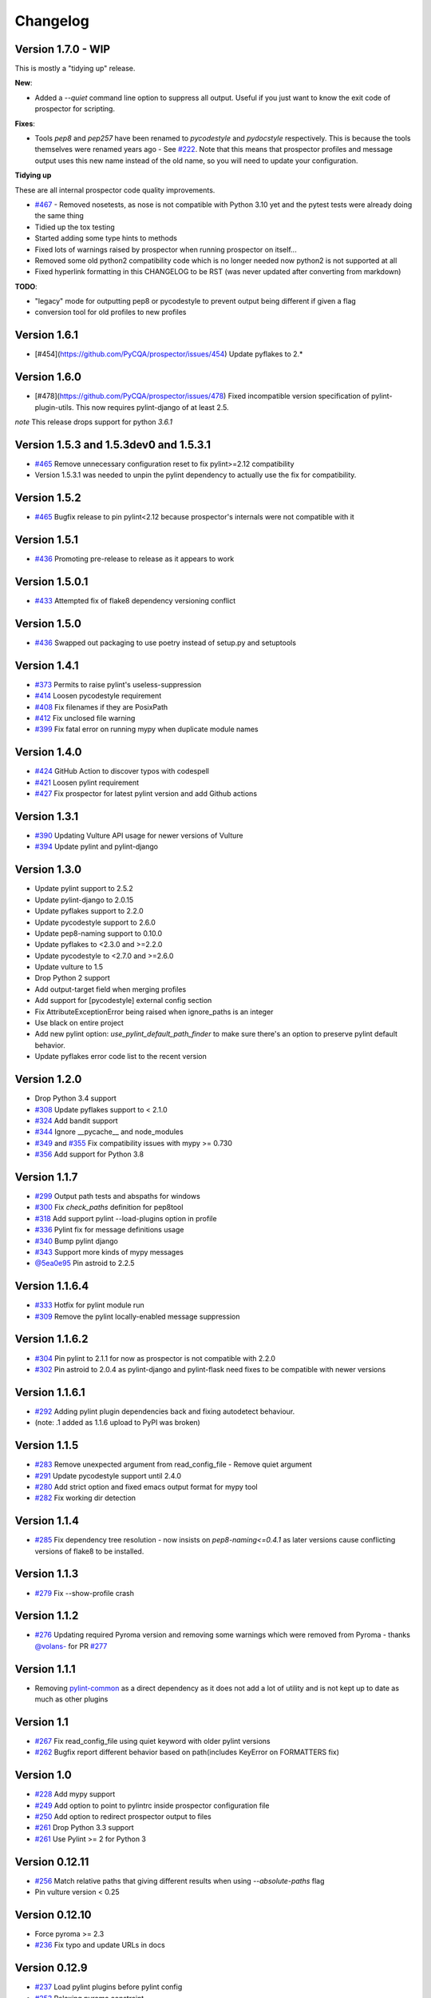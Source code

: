 #########
Changelog
#########

Version 1.7.0 - WIP
-------------

This is mostly a "tidying up" release.

**New**:

* Added a `--quiet` command line option to suppress all output. Useful if you just want to know the exit code of prospector for scripting.

**Fixes**:

* Tools `pep8` and `pep257` have been renamed to `pycodestyle` and `pydocstyle` respectively. This is because the tools themselves were renamed years ago - See `#222 <https://github.com/PyCQA/prospector/issues/222>`_. Note that this means that prospector profiles and message output uses this new name instead of the old name, so you will need to update your configuration.

**Tidying up**

These are all internal prospector code quality improvements.

* `#467 <https://github.com/PyCQA/prospector/issues/467>`_ - Removed nosetests, as nose is not compatible with Python 3.10 yet and the pytest tests were already doing the same thing
* Tidied up the tox testing
* Started adding some type hints to methods
* Fixed lots of warnings raised by prospector when running prospector on itself...
* Removed some old python2 compatibility code which is no longer needed now python2 is not supported at all
* Fixed hyperlink formatting in this CHANGELOG to be RST (was never updated after converting from markdown)

**TODO**:

* "legacy" mode for outputting pep8 or pycodestyle to prevent output being different if given a flag
* conversion tool for old profiles to new profiles

Version 1.6.1
-------------

- [#454](https://github.com/PyCQA/prospector/issues/454) Update pyflakes to 2.*

Version 1.6.0
-------------

- [#478](https://github.com/PyCQA/prospector/issues/478) Fixed incompatible version specification of pylint-plugin-utils. This
  now requires pylint-django of at least 2.5.

*note* This release drops support for python `3.6.1`

Version 1.5.3 and 1.5.3dev0 and 1.5.3.1
-------------

- `#465 <https://github.com/PyCQA/prospector/issues/465>`_ Remove unnecessary configuration reset to fix pylint>=2.12 compatibility
- Version 1.5.3.1 was needed to unpin the pylint dependency to actually use the fix for compatibility.

Version 1.5.2
-------------

- `#465 <https://github.com/PyCQA/prospector/issues/465>`_ Bugfix release to pin pylint<2.12 because prospector's internals were not compatible with it

Version 1.5.1
-------------

- `#436 <https://github.com/PyCQA/prospector/issues/438>`_ Promoting pre-release to release as it appears to work

Version 1.5.0.1
-------------

- `#433 <https://github.com/PyCQA/prospector/issues/433>`_ Attempted fix of flake8 dependency versioning conflict

Version 1.5.0
-------------

- `#436 <https://github.com/PyCQA/prospector/pull/436>`_ Swapped out packaging to use poetry instead of setup.py and setuptools

Version 1.4.1
-------------

- `#373 <https://github.com/PyCQA/prospector/issues/373>`_ Permits to raise pylint's useless-suppression
- `#414 <https://github.com/PyCQA/prospector/pull/414>`_ Loosen pycodestyle requirement
- `#408 <https://github.com/PyCQA/prospector/pull/408>`_ Fix filenames if they are PosixPath
- `#412 <https://github.com/PyCQA/prospector/pull/412>`_ Fix unclosed file warning
- `#399 <https://github.com/PyCQA/prospector/pull/399>`_ Fix fatal error on running mypy when duplicate module names

Version 1.4.0
-------------

- `#424 <https://github.com/PyCQA/prospector/pull/424>`_ GitHub Action to discover typos with codespell
- `#421 <https://github.com/PyCQA/prospector/pull/421>`_ Loosen pylint requirement
- `#427 <https://github.com/PyCQA/prospector/pull/427>`_ Fix prospector for latest pylint version and add Github actions

Version 1.3.1
-------------
- `#390 <https://github.com/PyCQA/prospector/pull/390>`_ Updating Vulture API usage for newer versions of Vulture
- `#394 <https://github.com/PyCQA/prospector/pull/394>`_ Update pylint and pylint-django

Version 1.3.0
-------------
- Update pylint support to 2.5.2
- Update pylint-django to 2.0.15
- Update pyflakes support to 2.2.0
- Update pycodestyle support to 2.6.0
- Update pep8-naming support to 0.10.0
- Update pyflakes to <2.3.0 and >=2.2.0
- Update pycodestyle to <2.7.0 and >=2.6.0
- Update vulture to 1.5
- Drop Python 2 support
- Add output-target field when merging profiles
- Add support for [pycodestyle] external config section
- Fix AttributeExceptionError being raised when ignore_paths is an integer
- Use black on entire project
- Add new pylint option: `use_pylint_default_path_finder` to make sure there's an option to preserve pylint default behavior.
- Update pyflakes error code list to the recent version

Version 1.2.0
-------------
- Drop Python 3.4 support
- `#308 <https://github.com/PyCQA/prospector/pull/308>`_ Update pyflakes support to < 2.1.0
- `#324 <https://github.com/PyCQA/prospector/pull/324>`_ Add bandit support
- `#344 <https://github.com/PyCQA/prospector/pull/344>`_ Ignore __pycache__ and node_modules
- `#349 <https://github.com/PyCQA/prospector/pull/349>`_ and `#355 <https://github.com/PyCQA/prospector/pull/355>`_ Fix compatibility issues with mypy >= 0.730
- `#356 <https://github.com/PyCQA/prospector/pull/356>`_ Add support for Python 3.8

Version 1.1.7
-------------

- `#299 <https://github.com/PyCQA/prospector/pull/299>`_ Output path tests and abspaths for windows
- `#300 <https://github.com/PyCQA/prospector/pull/300>`_ Fix `check_paths` definition for pep8tool
- `#318 <https://github.com/PyCQA/prospector/pull/318>`_ Add support pylint --load-plugins option in profile
- `#336 <https://github.com/PyCQA/prospector/pull/336>`_ Pylint fix for message definitions usage
- `#340 <https://github.com/PyCQA/prospector/pull/340>`_ Bump pylint django
- `#343 <https://github.com/PyCQA/prospector/pull/343>`_ Support more kinds of mypy messages
- `@5ea0e95 <https://github.com/PyCQA/prospector/pull/342/commits/5ea0e95ac28db0911e37bc07be036c27078591b4>`_ Pin astroid to 2.2.5

Version 1.1.6.4
---------------
- `#333 <https://github.com/PyCQA/prospector/pull/333>`_ Hotfix for pylint module run
- `#309 <https://github.com/PyCQA/prospector/pull/309>`_ Remove the pylint locally-enabled message suppression

Version 1.1.6.2
---------------
- `#304 <https://github.com/PyCQA/prospector/pull/304>`_ Pin pylint to 2.1.1 for now as prospector is not compatible with 2.2.0
- `#302 <https://github.com/PyCQA/prospector/issues/302>`_ Pin astroid to 2.0.4 as pylint-django and pylint-flask need fixes to be compatible with newer versions

Version 1.1.6.1
---------------
- `#292 <https://github.com/PyCQA/prospector/issues/292>`_ Adding pylint plugin dependencies back and fixing autodetect behaviour.
- (note: .1 added as 1.1.6 upload to PyPI was broken)

Version 1.1.5
-------------
- `#283 <https://github.com/PyCQA/prospector/pull/283>`_ Remove unexpected argument from read_config_file - Remove quiet argument
- `#291 <https://github.com/PyCQA/prospector/pull/291>`_ Update pycodestyle support until 2.4.0
- `#280 <https://github.com/PyCQA/prospector/pull/280>`_ Add strict option and fixed emacs output format for mypy tool
- `#282 <https://github.com/PyCQA/prospector/pull/282>`_ Fix working dir detection

Version 1.1.4
---------------
- `#285 <https://github.com/PyCQA/prospector/issues/285>`_ Fix dependency tree resolution - now insists on `pep8-naming<=0.4.1` as later versions cause conflicting versions of flake8 to be installed.

Version 1.1.3
---------------
- `#279 <https://github.com/PyCQA/prospector/issues/279>`_ Fix --show-profile crash

Version 1.1.2
---------------
- `#276 <https://github.com/PyCQA/prospector/issues/276>`_ Updating required Pyroma version and removing some warnings which were removed from Pyroma - thanks `@volans- <https://github.com/volans->`_ for PR `#277 <https://github.com/PyCQA/prospector/pull/277>`_

Version 1.1.1
---------------
- Removing `pylint-common <https://github.com/landscapeio/pylint-common>`_ as a direct dependency as it does not add a lot of utility and is not kept up to date as much as other plugins

Version 1.1
---------------
- `#267 <https://github.com/PyCQA/prospector/pull/267>`_ Fix read_config_file using quiet keyword with older pylint versions
- `#262 <https://github.com/PyCQA/prospector/pull/262>`_ Bugfix report different behavior based on path(includes KeyError on FORMATTERS fix)

Version 1.0
---------------
- `#228 <https://github.com/PyCQA/prospector/pull/228>`_ Add mypy support
- `#249 <https://github.com/PyCQA/prospector/pull/249>`_ Add option to point to pylintrc inside prospector configuration file
- `#250 <https://github.com/PyCQA/prospector/pull/250>`_ Add option to redirect prospector output to files
- `#261 <https://github.com/PyCQA/prospector/pull/261>`_ Drop Python 3.3 support
- `#261 <https://github.com/PyCQA/prospector/pull/261>`_ Use Pylint >= 2 for Python 3

Version 0.12.11
---------------
- `#256 <https://github.com/PyCQA/prospector/pull/256>`_ Match relative paths that giving different results when using `--absolute-paths` flag
- Pin vulture version < 0.25

Version 0.12.10
---------------
- Force pyroma >= 2.3
- `#236 <https://github.com/PyCQA/prospector/pull/236>`_ Fix typo and update URLs in docs

Version 0.12.9
---------------
- `#237 <https://github.com/PyCQA/prospector/pull/237>`_ Load pylint plugins before pylint config
- `#253 <https://github.com/PyCQA/prospector/issues/253>`_ Relaxing pyroma constraint
- `#229 <https://github.com/PyCQA/prospector/issues/229>`_ prospector crashes on startup if a recent pyroma is installed

Version 0.12.8
---------------
* Enforece pylint, pyflakes and pycodestyle versions to avoid breaking other dependent tools
* `#242 <https://github.com/PyCQA/prospector/pull/248>`_ Fix absolute path issue with pylint
* `#234 <https://github.com/PyCQA/prospector/pull/234>`_ Added Python 3.5/3.6 support on build

Version 0.12.7
---------------
* Enforcing pydocstyle >= 2.0.0 for API compatibility reliability

Version 0.12.6
---------------
* `#210 <https://github.com/PyCQA/prospector/issues/210/>`_ `#212 <https://github.com/PyCQA/prospector/issues/212/>`_ Removing debug output accidentally left in (@souliane)
* `#211 <https://github.com/PyCQA/prospector/issues/211/>`_ Added VSCode extension to docs (@DonJayamanne)
* `#215 <https://github.com/PyCQA/prospector/pull/215/>`_ Support `pydocstyle>=2.0` (@samspillaz)
* `#217 <https://github.com/PyCQA/prospector/issues/217/>`_ Updating links to supported tools in docs (@mbeacom)
* `#219 <https://github.com/PyCQA/prospector/pull/219/>`_ Added a `__main__.py` to allow calling `python -m prospector` (@cprogrammer1994)

Version 0.12.5
---------------
* `#207 <https://github.com/PyCQA/prospector/pull/207/>`_ Fixed missing 'UnknownMessage' exception caused by recent pylint submodule changes
* Minor documentation formatting updates
* `#202 <https://github.com/PyCQA/prospector/issues/202/>`_ Ignoring .tox directories to avoid accidentally checking the code in there
* `#205 <https://github.com/PyCQA/prospector/pull/205/>`_ Fixes for compatibility with pylint 1.7+
* `#193 <https://github.com/PyCQA/prospector/pull/193/>`_ Fixes for compatibility with pylint 1.6+
* `#194 <https://github.com/PyCQA/prospector/pull/194/>`_ Fixes for compatibility with vulture 0.9+
* `#191 <https://github.com/PyCQA/prospector/pull/191/>`_ Fixes for compatibility with pydocstyle 1.1+

Version 0.12.4
---------------
* Panicky stapling of pyroma dependency until prospector is fixed to not break with the new pyroma release

Version 0.12.3
---------------
* `#190 <https://github.com/PyCQA/prospector/pull/190/>`_ Pinning pydocstyle version for now until API compatibility with newer versions can be written
* `#184 <https://github.com/PyCQA/prospector/pull/184/>`_ Including the LICENCE file when building dists
* Fixed a crash in the profile_validator tool if an empty profile was found
* (Version 0.12.2 does not exist due to a counting error...)

Version 0.12.1
---------------
* `#178 <https://github.com/PyCQA/prospector/pull/178/>`_ Long paths no longer cause crash in Windows.
* `#173 <https://github.com/PyCQA/prospector/issues/154/>`_ Changed from using pep8 to pycodestyle (which is what pep8 was renamed to)
* `#172 <https://github.com/PyCQA/prospector/issues/172/>`_ Fixed non-ascii file handling for mccabe tool and simplified all python source file reading

Version 0.12
---------------
* `#170 <https://github.com/PyCQA/prospector/issues/170/>`_ Changed from using pep257 to pydocstyle (which is what pep257 is now called)
* `#162 <https://github.com/PyCQA/prospector/issues/162/>`_ Properly warning about optional tools which are not installed
* `#166 <https://github.com/PyCQA/prospector/pulls/166/>`_ Added vscode formatter
* `#153 <https://github.com/PyCQA/prospector/pulls/153/>`_ Better pep257 support
* `#156 <https://github.com/PyCQA/prospector/pulls/156/>`_ Better pyroma logging hack for when pyroma is not installed
* `#158 <https://github.com/PyCQA/prospector/pulls/158/>`_ Fixed max-line-length command line option

Version 0.11.7
---------------
* Wrapping all tools so that none can directly write to stdout/stderr, as this breaks the output format for things like json. Instead, it is captured and optionally included as a regular message.

Version 0.11.6
---------------
* Yet more 'dodgy' encoding problem avoidance

Version 0.11.5
---------------
* Including forgotten 'python-targets' value in profile serialization

Version 0.11.4
---------------
* Prevented 'dodgy' tool from trying to analyse compressed text data

Version 0.11.3
---------------
* Fixed encoding of file contents handling by tool "dodgy" under Python3

Version 0.11.2
---------------
* Fixed a file encoding detection issue when running under Python3
* If a pylint plugin is specified in a .pylintrc file which cannot be loaded, prospector will now carry on with a warning rather than simply crash

Version 0.11.1
---------------
* `#147 <https://github.com/PyCQA/prospector/issues/147/>`_ Fixed crash when trying to load pylint configuration files in pylint 1.5

Version 0.11
---------------
* Compatibility fixes to work with pylint>=1.5
* McCabe tool now reports correct line and character number for syntax errors (and therefore gets blended if pylint etc detects such an error)
* Autodetect of libraries will now not search inside virtualenvironments
* `#142 <https://github.com/PyCQA/prospector/pull/142/>`_ better installation documentation in README (thanks [@ExcaliburZero](https://github.com/ExcaliburZero))
* `#141 <https://github.com/PyCQA/prospector/issues/141/>`_ profile-validator no longer complains about member-warnings (thanks [@alefteris](https://github.com/alefteris))
* `#140 <https://github.com/PyCQA/prospector/pull/140/>`_ emacs formatter includes character position (thanks [@philroberts](https://github.com/philroberts))
* `#138 <https://github.com/PyCQA/prospector/pull/138/>`_ docs fixed for 'output-format' profile option (thanks [@faulkner](https://github.com/faulkner))
* `#137 <https://github.com/PyCQA/prospector/pull/137/>`_ fixed various formatting issues in docs (thanks [@danstender](https://github.com/danstender))
* `#132 <https://github.com/PyCQA/prospector/issues/132/>`_ Added support for custom flask linting thanks to the awesome [pylint-flask](https://github.com/jschaf/pylint-flask) plugin by [jschaf](https://github.com/jschaf)
* `#131 <https://github.com/PyCQA/prospector/pull/131/>`_, `#134 <https://github.com/PyCQA/prospector/pull/134/>`_ Custom pylint plugins are now loaded from existing .pylintrc files if present (thanks [@kaidokert](https://github.com/kaidokert) and [@antoviaque](https://github.com/antoviaque))

Version 0.10.2
---------------
* Added information to summary to explain what external configuration was used (if any) to configure the underlying tools
* Fixed supression-token search to use (or at least guess) correct file encoding

Version 0.10.1
---------------
* `#116 <https://github.com/PyCQA/prospector/issues/116/>`_ Comparison failed between messages with numeric values for character and those with a `None` value (thanks @smspillaz)
* `#118 <https://github.com/PyCQA/prospector/issues/118/>`_ Unified output of formatters to have correct output of str rather than bytes (thanks @prophile)
* `#115 <https://github.com/PyCQA/prospector/issues/115/>`_ Removed argparse as an explicit dependency as only Python 2.7+ is supported now

Version 0.10
---------------
* `#112 <https://github.com/PyCQA/prospector/issues/112/>`_ Profiles will now also be autoloaded from directories named `.prospector`.
* `#32 <https://github.com/PyCQA/prospector/issues/32/>`_ and `#108 <https://github.com/PyCQA/prospector/pull/108/>`_ Added a new 'xunit' output formatter for tools and services which integrate with this format (thanks to [lfrodrigues](https://github.com/lfrodrigues))
* Added a new built-in profile called 'flake8' for people who want to mimic the behaviour of 'flake8' using prospector.

Version 0.9.10
---------------
* The profile validator would load any file whose name was a subset of '.prospector.yaml' due to using the incorrect comparison operator.
* Fixing a crash when using an empty `ignore-patterns` list in a profile.
* Fixing a crash when a profile is not valid YAML at all.
* `#105 <https://github.com/PyCQA/prospector/pull/105/>`_ pyflakes was not correctly ignoring errors.

Version 0.9.9
---------------
* pep8.py 1.6.0 added new messages, which are now in prospector's built-in profiles

Version 0.9.8
---------------
* Fixing a crash when using pep8 1.6.0 due to the pep8 tool renaming something that Prospector uses

Version 0.9.7
---------------
* `#104 <https://github.com/PyCQA/prospector/issues/104/>`_ The previous attempt at normalising bytestrings and unicode in Python 2 was clumsily done and a bit broken. It is hopefully now using the correct voodoo incantations to get characters from one place to another.
* The blender combinations were not updated to use the new PyFlakes error codes; this is now fixed.

Version 0.9.6
---------------
* The profile validator tool was always outputting absolute paths in messages. This is now fixed.
* The "# NOQA" checking was using absolute paths incorrectly, which meant the message locations (with relative paths) did not match up and no messages were suppressed.

Version 0.9.5
---------------
* Fixed a problem with profile serialising where it was using the incorrect dict value for strictness

Version 0.9.4
---------------
* The previous PEP257 hack was not compatible with older versions of pep257.

Version 0.9.3
---------------
* The PEP257 tool sets a logging level of DEBUG globally when imported as of version 0.4.1, and this causes huge amounts of tokenzing debug to be output. Prospector now has a hacky workaround until that is fixed.
* Extra profile information (mainly the shorthand information) is kept when parsing and serializing profiles.

Version 0.9.2
---------------
* There were some problems related to absolute paths when loading profiles that were not in the current working directory.

Version 0.9.1
---------------
* Mandating version 0.2.3 of pylint-plugin-utils, as the earlier ones don't work with the add_message API changes made in pylint 1.4+

Version 0.9
---------------
* `#102 <https://github.com/PyCQA/prospector/pull/102/>`_ By default, prospector will hide pylint's "no-member" warnings, because more often than not they are simply incorrect. They can be re-enabled with the '--member-warnings' command line flag or the 'member-warnings: true' profile option.
* `#101 <https://github.com/PyCQA/prospector/pull/101/>`_ Code annotated with pep8/flake8 style "# noqa" comments is now understood by prospector and will lead to messages from other tools being suppressed too.
* `#100 <https://github.com/PyCQA/prospector/pull/100/>`_ Pyflakes error codes have been replaced with the same as those used in flake8, for consistency. Profiles with the old values will still work, and the profile-validator will warn you to upgrade.
* Messages now use Pylint error symbols ('star-args') instead of codes ('W0142'). This makes it much more obvious what each message means and what is happening when errors are suppressed or ignored in profiles. The old error codes will continue to work in profiles.
* The way that profiles are handled and parsed has completely been rewritten to avoid several bugs and introduce 'shorthand' options to profiles. This allows profiles to specify simple options like 'doc-warnings: true' inside profiles and configure anything that can be configured as a command line argument. Profiles can now use options like 'strictness: high' or 'doc-warnings: true' as a shortcut for inheriting the built-in prospector profiles.
* A new `--show-profile` option is available to dump the calculated profile, which is helpful for figuring out what prospector thinks it is doing.
* Profiles now have separate `ignore-paths` and `ignore-patterns` directives to match the command line arguments. The old `ignore` directive remains in place for backwards compatibility and will be deprecated in the future.
* A new tool, `profile-validator`, has been added. It simply checks prospector profiles and validates the settings, providing warnings if any are incorrect.
* `#89 <https://github.com/PyCQA/prospector/issues/89/>`_ and `#40 <https://github.com/PyCQA/prospector/pull/40/>`_ - profile merging was not behaving exactly as intended, with later profiles not overriding earlier profiles. This is now fixed as part of the aforementioned rewrite.
* pep257 is now included by default; however it will not run unless the '--doc-warnings' flag is used.
* pep257 messages are now properly blended with other tools' documentation warnings
* Path and output character encoding is now handled much better (which is to say, it is handled; previously it wasn't at all).

Version 0.8.3
---------------
* `#96 <https://github.com/PyCQA/prospector/issues/96/>`_ and `#97 <https://github.com/PyCQA/prospector/issues/97/>`_ - disabling messages in profiles now works for pep8

Version 0.8.2
---------------
* Version loading in setup.py no longer imports the prospector module (which could lead to various weirdnesses when installing on different platforms)
* `#82 <https://github.com/PyCQA/prospector/issues/82/>`_ resolves regression in adapter library detection raising, ``ValueError: too many values to unpack``. provided by [@jquast](https://github.com/jquast)
* `#83 <https://github.com/PyCQA/prospector/issues/83/>`_ resolves regression when adapter library detects django, ``TypeError: '_sre.SRE_Pattern' object is not iterable``. provided by [@jquast](https://github.com/jquast)

Version 0.8.1
---------------
* Strictness now also changes which pep257 messages are output
* pep257 and vulture messages are now combined and 'blended' with other tools
* `#80 <https://github.com/PyCQA/prospector/issues/80/>`_ Fix for Python3 issue when detecting libraries, provided by [@smspillaz](https://github.com/smspillaz)

Version 0.8
---------------
* Demoted frosted to be an optional tool - this is because development seems to have slowed and pyflakes has picked up again, and frosted how has several issues which are solved by pyflakes and is no longer a useful addition.
* `#78 <https://github.com/PyCQA/prospector/issues/78/>`_ Prospector can now take multiple files as a path argument, thus providing errors for several files at a time. This helps when integrating with IDEs, for example.
* Upgrading to newer versions of Pylint and related dependencies resolves `#73 <https://github.com/PyCQA/prospector/issues/73/>`_, `#75 <https://github.com/PyCQA/prospector/issues/75/>`_, `#76 <https://github.com/PyCQA/prospector/issues/76/>`_ and `#79 <https://github.com/PyCQA/prospector/issues/79/>`_
* `#74 <https://github.com/PyCQA/prospector/issues/74/>`_, `#10 <https://github.com/PyCQA/prospector/issues/10/>`_ Tools will now use any configuration specific to them by default. That is to say, if a `.pylintrc` file exists, then that will be used in preference to prospector's own opinions of how to use pylint.
* Added centralised configuration management, with an abstraction away from how prospector and each tool is actually configured.
* Removed the "adaptors" concept. This was a sort of visitor pattern in which each tool's configuration could be updated by an adaptor, which 'visited' the tool to tweak settings based on what the adaptor represented. In practise this was not useful and a confusing way to tweak behaviour - tools now configure themselves based on configuration options directly.
* Changed the default output format to be 'grouped' rather than 'text'
* Support for Python 2.6 has been dropped, following Pylint's lead.
* Using pylint 1.4's 'unsafe' mode, which allows it to load any C extensions (this was the behaviour for 1.3 and below). Not loading them causes many many inference errors.
* `#65 <https://github.com/PyCQA/prospector/issues/65/>`_ Resolve UnicodeDecodeErrors thrown while attempting to auto-discover modules of interest by discovering target python source file encoding (PEP263), and issuing only a warning if it fails (thanks to [Jeff Quast](https://github.com/jquast)).

Version 0.7.3
---------------
* Pylint dependency version restricted to 1.3, as 1.4 drops support for Python 2.6. Prospector will drop support for Python 2.6 in a 0.8 release.
* File names ending in 'tests.py' will now be ignored if prospector is set to ignore tests (previously, the regular expression only ignored files ending in 'test.py')
* `#70 <https://github.com/PyCQA/prospector/issues/70/>`_ Profiles starting with a `.yml` extension can now be autoloaded
* `#62 <https://github.com/PyCQA/prospector/issues/62/>`_ For human readable output, the summary of messages will now be printed at the end rather than at the start, so the summary will be what users see when running prospector (without piping into `less` etc)

Version 0.7.2
---------------
* The E265 error from PEP8 - "Block comment should start with '# '" - has been disabled for anything except veryhigh strictness.

Version 0.7.1
---------------
* `#60 <https://github.com/PyCQA/prospector/issues/60/>`_ Prospector did not work with Python2.6 due to timedelta.total_seconds() not being available.
* Restored the behaviour where std_out/std_err from pylint is suppressed

Version 0.7
---------------
* `#48 <https://github.com/PyCQA/prospector/issues/48/>`_ If a folder is detected to be a virtualenvironment, then prospector will not check the files inside.
* `#31 <https://github.com/PyCQA/prospector/issues/31/>`_ Prospector can now check single files if passed a module as the path argument.
* `#50 <https://github.com/PyCQA/prospector/issues/50/>`_ Prospector now uses an exit code of 1 to indicate that messages were found, to make it easier for bash scripts and so on to fail if any messages are found. A new flag, `-0` or `--zero-exit`, turns off this behaviour so that a non-zero exit code indicates that prospector failed to run.
* Profiles got an update to make them easier to understand and use. They are mostly the same as before, but `the documentation <http://prospector.readthedocs.org/en/latest/profiles.html>`_ and command line arguments have improved so that they can be reliably used.
* If a directive inline in code disables a pylint message, equivalent messages from other tools will now also be disabled.
* Added optional tools - additional tools which are not enabled by default but can be activated if the user chooses to.
* Added pyroma, a tool for validating packaging metadata, as an optional tool.
* `#29 <https://github.com/PyCQA/prospector/issues/29/>`_ Added support for pep257, a docstring format checker
* `#45 <https://github.com/PyCQA/prospector/issues/45/>`_ Added vulture, a tool for finding dead code, as an optional tool.
* `#24 <https://github.com/PyCQA/prospector/issues/24/>`_ Added Sphinx documentation, which is now also `available on ReadTheDocs <http://prospector.readthedocs.org/>`_

Version 0.6.4
---------------
* Fixed pylint system path munging again again

Version 0.6.3
---------------
* Fixed dodgy tool's use of new file finder

Version 0.6.2
---------------
* Fixed pylint system path munging again

Version 0.6.1
---------------
* Fixed pylint system path munging

Version 0.6
---------------
* Module and package finding has been centralised into a `finder.py` module, from which all tools take the list of files to be inspected. This helps unify which files get inspected, as previously there were several times when tools were not correctly ignoring files.
* Frosted [cannot handle non-utf-8 encoded files](https://github.com/timothycrosley/frosted/issues/56) so a workaround has been added to simply ignore encoding errors raised by Frosted until the bug is fixed. This was deemed okay as it is very similar to pyflakes in terms of what it finds, and pyflakes does not have this problem.
* `#43 <https://github.com/PyCQA/prospector/issues/43/>`_ - the blender is now smarter, and considers that a message may be part of more than one 'blend'. This means that some messages are no longer duplicated.
* `#42 <https://github.com/PyCQA/prospector/issues/42/>`_ - a few more message pairs were cleaned up, reducing ambiguity and redundancy
* `#33 <https://github.com/PyCQA/prospector/issues/33/>`_ - there is now an output format called `pylint` which mimics the pylint `--parseable` output format, with the slight difference that it includes the name of the tool as well as the code of the message.
* `#37 <https://github.com/PyCQA/prospector/issues/37/>`_ - profiles can now use the extension `.yml` as well as `.yaml`
* `#34 <https://github.com/PyCQA/prospector/issues/34/>`_ - south migrations are ignored if in the new south name of `south_migrations` (ie, this is compatible with the post-Django-1.7 world)

Version 0.5.6 / 0.5.5
---------------------
* The pylint path handling was slightly incorrect when multiple python modules were in the same directory and importing from each other, but no `__init__.py` package was present. If modules in such a directory imported from each other, pylint would crash, as the modules would not be in the `sys.path`. Note that 0.5.5 was released but this bugfix was not correctly merged before releasing. 0.5.6 contains this bugfix.

Version 0.5.4
---------------
* Fixing a bug in the handling of relative/absolute paths in the McCabe tool

Version 0.5.3
---------------
##### New Features

* Python 3.4 is now tested for and supported

##### Bug Fixes

* Module-level attributes can now be documented with a string without triggering a "String statement has no effect" warning
* `#28 <https://github.com/PyCQA/prospector/pull/28/>`_ Fixed absolute path bug with Frosted tool

Version 0.5.2
---------------
##### New Features

* Support for new error messages introduced in recent versions of `pep8` and `pylint` was included.

Version 0.5.1
---------------
##### New Features

* All command line arguments can now also be specified in a `tox.ini` and `setup.cfg` (thanks to [Jason Simeone](https://github.com/jayclassless))
* `--max-line-length` option can be used to override the maximum line length specified by the chosen strictness

##### Bug Fixes

* `#17 <https://github.com/PyCQA/prospector/issues/17/>`_ Prospector generates messages if in a path containing a directory beginning with a `.` - ignore patterns were previously incorrectly being applied to the absolute path rather than the relative path.
* `#12 <https://github.com/PyCQA/prospector/issues/12/>`_ Library support for Django now extends to all tools rather than just pylint
* Some additional bugs related to ignore paths were squashed.

Version 0.5
---------------
* Files and paths can now be ignored using the `--ignore-paths` and `--ignore-patterns` arguments.

* Full PEP8 compliance can be turned on using the `--full-pep8` flag, which overrides the defaults in the strictness profile.
* The PEP8 tool will now use existing config if any is found in `.pep8`, `tox.ini`, `setup.cfg` in the path to check, or `~/.config/pep8`. These will override any other configuration specified by Prospector. If none are present, Prospector will fall back on the defaults specified by the strictness.
* A new flag, `--external-config`, can be used to tweak how PEP8 treats external config. `only`, the default, means that external configuration will be preferred to Prospector configuration. `merge` means that Prospector will combine external configuration and its own values. `none` means that Prospector will ignore external config.

* The `--path` command line argument is no longer required, and Prospector can be called with `prospector path_to_check`.

* Pylint version 1.1 is now used.

* Prospector will now run under Python3.

Version 0.4.1
---------------
* Additional blending of messages - more messages indicating the same problem from different tools are now merged together
* Fixed the maximum line length to 160 for medium strictness, 100 for high and 80 for very high. This affects both the pep8 tool and pylint.

Version 0.4
---------------
* Added a changelog
* Added support for the [dodgy](https://github.com/landscapeio/dodgy) codebase checker
* Added support for pep8 (thanks to [Jason Simeone](https://github.com/jayclassless))
* Added support for pyflakes (thanks to [Jason Simeone](https://github.com/jayclassless))
* Added support for mccabe (thanks to [Jason Simeone](https://github.com/jayclassless))
* Replaced Pylint W0312 with a custom checker. This means that warnings are only generated for inconsistent indentation characters, rather than warning if spaces were not used.
* Some messages will now be combined if Pylint generates multiple warnings per line for what is the same cause. For example, 'unused import from wildcard import' messages are now combined rather than having one message per unused import from that line.
* Messages from multiple tools will be merged if they represent the same problem.
* Tool failure no longer kills the Prospector process but adds a message instead.
* Tools can be enabled or disabled from profiles.
* All style warnings can be suppressed using the `--no-style-warnings` command line switch.
* Uses a newer version of [pylint-django](https://github.com/landscapeio/pylint-django) for improved analysis of Django-based code.
